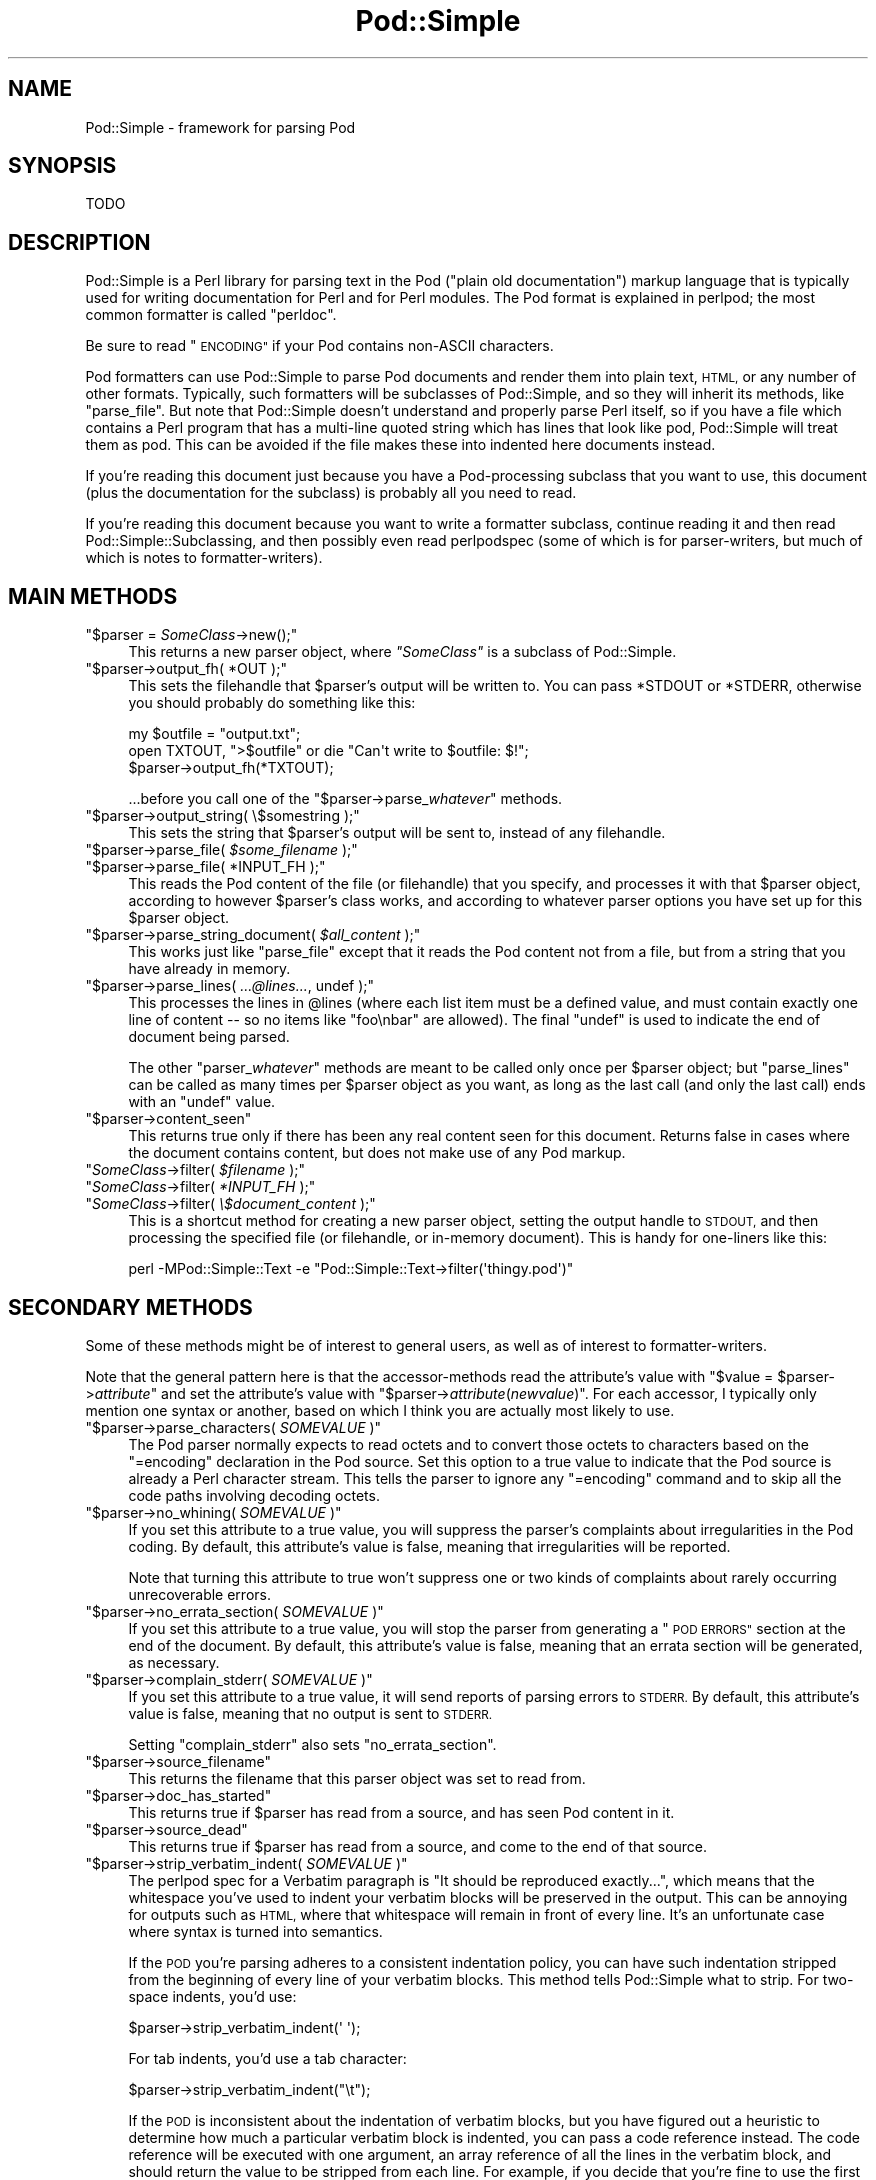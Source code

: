 .\" Automatically generated by Pod::Man 4.14 (Pod::Simple 3.40)
.\"
.\" Standard preamble:
.\" ========================================================================
.de Sp \" Vertical space (when we can't use .PP)
.if t .sp .5v
.if n .sp
..
.de Vb \" Begin verbatim text
.ft CW
.nf
.ne \\$1
..
.de Ve \" End verbatim text
.ft R
.fi
..
.\" Set up some character translations and predefined strings.  \*(-- will
.\" give an unbreakable dash, \*(PI will give pi, \*(L" will give a left
.\" double quote, and \*(R" will give a right double quote.  \*(C+ will
.\" give a nicer C++.  Capital omega is used to do unbreakable dashes and
.\" therefore won't be available.  \*(C` and \*(C' expand to `' in nroff,
.\" nothing in troff, for use with C<>.
.tr \(*W-
.ds C+ C\v'-.1v'\h'-1p'\s-2+\h'-1p'+\s0\v'.1v'\h'-1p'
.ie n \{\
.    ds -- \(*W-
.    ds PI pi
.    if (\n(.H=4u)&(1m=24u) .ds -- \(*W\h'-12u'\(*W\h'-12u'-\" diablo 10 pitch
.    if (\n(.H=4u)&(1m=20u) .ds -- \(*W\h'-12u'\(*W\h'-8u'-\"  diablo 12 pitch
.    ds L" ""
.    ds R" ""
.    ds C` ""
.    ds C' ""
'br\}
.el\{\
.    ds -- \|\(em\|
.    ds PI \(*p
.    ds L" ``
.    ds R" ''
.    ds C`
.    ds C'
'br\}
.\"
.\" Escape single quotes in literal strings from groff's Unicode transform.
.ie \n(.g .ds Aq \(aq
.el       .ds Aq '
.\"
.\" If the F register is >0, we'll generate index entries on stderr for
.\" titles (.TH), headers (.SH), subsections (.SS), items (.Ip), and index
.\" entries marked with X<> in POD.  Of course, you'll have to process the
.\" output yourself in some meaningful fashion.
.\"
.\" Avoid warning from groff about undefined register 'F'.
.de IX
..
.nr rF 0
.if \n(.g .if rF .nr rF 1
.if (\n(rF:(\n(.g==0)) \{\
.    if \nF \{\
.        de IX
.        tm Index:\\$1\t\\n%\t"\\$2"
..
.        if !\nF==2 \{\
.            nr % 0
.            nr F 2
.        \}
.    \}
.\}
.rr rF
.\"
.\" Accent mark definitions (@(#)ms.acc 1.5 88/02/08 SMI; from UCB 4.2).
.\" Fear.  Run.  Save yourself.  No user-serviceable parts.
.    \" fudge factors for nroff and troff
.if n \{\
.    ds #H 0
.    ds #V .8m
.    ds #F .3m
.    ds #[ \f1
.    ds #] \fP
.\}
.if t \{\
.    ds #H ((1u-(\\\\n(.fu%2u))*.13m)
.    ds #V .6m
.    ds #F 0
.    ds #[ \&
.    ds #] \&
.\}
.    \" simple accents for nroff and troff
.if n \{\
.    ds ' \&
.    ds ` \&
.    ds ^ \&
.    ds , \&
.    ds ~ ~
.    ds /
.\}
.if t \{\
.    ds ' \\k:\h'-(\\n(.wu*8/10-\*(#H)'\'\h"|\\n:u"
.    ds ` \\k:\h'-(\\n(.wu*8/10-\*(#H)'\`\h'|\\n:u'
.    ds ^ \\k:\h'-(\\n(.wu*10/11-\*(#H)'^\h'|\\n:u'
.    ds , \\k:\h'-(\\n(.wu*8/10)',\h'|\\n:u'
.    ds ~ \\k:\h'-(\\n(.wu-\*(#H-.1m)'~\h'|\\n:u'
.    ds / \\k:\h'-(\\n(.wu*8/10-\*(#H)'\z\(sl\h'|\\n:u'
.\}
.    \" troff and (daisy-wheel) nroff accents
.ds : \\k:\h'-(\\n(.wu*8/10-\*(#H+.1m+\*(#F)'\v'-\*(#V'\z.\h'.2m+\*(#F'.\h'|\\n:u'\v'\*(#V'
.ds 8 \h'\*(#H'\(*b\h'-\*(#H'
.ds o \\k:\h'-(\\n(.wu+\w'\(de'u-\*(#H)/2u'\v'-.3n'\*(#[\z\(de\v'.3n'\h'|\\n:u'\*(#]
.ds d- \h'\*(#H'\(pd\h'-\w'~'u'\v'-.25m'\f2\(hy\fP\v'.25m'\h'-\*(#H'
.ds D- D\\k:\h'-\w'D'u'\v'-.11m'\z\(hy\v'.11m'\h'|\\n:u'
.ds th \*(#[\v'.3m'\s+1I\s-1\v'-.3m'\h'-(\w'I'u*2/3)'\s-1o\s+1\*(#]
.ds Th \*(#[\s+2I\s-2\h'-\w'I'u*3/5'\v'-.3m'o\v'.3m'\*(#]
.ds ae a\h'-(\w'a'u*4/10)'e
.ds Ae A\h'-(\w'A'u*4/10)'E
.    \" corrections for vroff
.if v .ds ~ \\k:\h'-(\\n(.wu*9/10-\*(#H)'\s-2\u~\d\s+2\h'|\\n:u'
.if v .ds ^ \\k:\h'-(\\n(.wu*10/11-\*(#H)'\v'-.4m'^\v'.4m'\h'|\\n:u'
.    \" for low resolution devices (crt and lpr)
.if \n(.H>23 .if \n(.V>19 \
\{\
.    ds : e
.    ds 8 ss
.    ds o a
.    ds d- d\h'-1'\(ga
.    ds D- D\h'-1'\(hy
.    ds th \o'bp'
.    ds Th \o'LP'
.    ds ae ae
.    ds Ae AE
.\}
.rm #[ #] #H #V #F C
.\" ========================================================================
.\"
.IX Title "Pod::Simple 3pm"
.TH Pod::Simple 3pm "2020-12-18" "perl v5.32.1" "Perl Programmers Reference Guide"
.\" For nroff, turn off justification.  Always turn off hyphenation; it makes
.\" way too many mistakes in technical documents.
.if n .ad l
.nh
.SH "NAME"
Pod::Simple \- framework for parsing Pod
.SH "SYNOPSIS"
.IX Header "SYNOPSIS"
.Vb 1
\& TODO
.Ve
.SH "DESCRIPTION"
.IX Header "DESCRIPTION"
Pod::Simple is a Perl library for parsing text in the Pod (\*(L"plain old
documentation\*(R") markup language that is typically used for writing
documentation for Perl and for Perl modules. The Pod format is explained
in perlpod; the most common formatter is called \f(CW\*(C`perldoc\*(C'\fR.
.PP
Be sure to read \*(L"\s-1ENCODING\*(R"\s0 if your Pod contains non-ASCII characters.
.PP
Pod formatters can use Pod::Simple to parse Pod documents and render them into
plain text, \s-1HTML,\s0 or any number of other formats. Typically, such formatters
will be subclasses of Pod::Simple, and so they will inherit its methods, like
\&\f(CW\*(C`parse_file\*(C'\fR.  But note that Pod::Simple doesn't understand and
properly parse Perl itself, so if you have a file which contains a Perl
program that has a multi-line quoted string which has lines that look
like pod, Pod::Simple will treat them as pod.  This can be avoided if
the file makes these into indented here documents instead.
.PP
If you're reading this document just because you have a Pod-processing
subclass that you want to use, this document (plus the documentation for the
subclass) is probably all you need to read.
.PP
If you're reading this document because you want to write a formatter
subclass, continue reading it and then read Pod::Simple::Subclassing, and
then possibly even read perlpodspec (some of which is for parser-writers,
but much of which is notes to formatter-writers).
.SH "MAIN METHODS"
.IX Header "MAIN METHODS"
.ie n .IP """$parser = \fISomeClass\fP\->new();""" 4
.el .IP "\f(CW$parser = \f(CISomeClass\f(CW\->new();\fR" 4
.IX Item "$parser = SomeClass->new();"
This returns a new parser object, where \fI\f(CI\*(C`SomeClass\*(C'\fI\fR is a subclass
of Pod::Simple.
.ie n .IP """$parser\->output_fh( *OUT );""" 4
.el .IP "\f(CW$parser\->output_fh( *OUT );\fR" 4
.IX Item "$parser->output_fh( *OUT );"
This sets the filehandle that \f(CW$parser\fR's output will be written to.
You can pass \f(CW*STDOUT\fR or \f(CW*STDERR\fR, otherwise you should probably do
something like this:
.Sp
.Vb 3
\&    my $outfile = "output.txt";
\&    open TXTOUT, ">$outfile" or die "Can\*(Aqt write to $outfile: $!";
\&    $parser\->output_fh(*TXTOUT);
.Ve
.Sp
\&...before you call one of the \f(CW\*(C`$parser\->parse_\f(CIwhatever\f(CW\*(C'\fR methods.
.ie n .IP """$parser\->output_string( \e$somestring );""" 4
.el .IP "\f(CW$parser\->output_string( \e$somestring );\fR" 4
.IX Item "$parser->output_string( $somestring );"
This sets the string that \f(CW$parser\fR's output will be sent to,
instead of any filehandle.
.ie n .IP """$parser\->parse_file( \fI$some_filename\fP );""" 4
.el .IP "\f(CW$parser\->parse_file( \f(CI$some_filename\f(CW );\fR" 4
.IX Item "$parser->parse_file( $some_filename );"
.PD 0
.ie n .IP """$parser\->parse_file( *INPUT_FH );""" 4
.el .IP "\f(CW$parser\->parse_file( *INPUT_FH );\fR" 4
.IX Item "$parser->parse_file( *INPUT_FH );"
.PD
This reads the Pod content of the file (or filehandle) that you specify,
and processes it with that \f(CW$parser\fR object, according to however
\&\f(CW$parser\fR's class works, and according to whatever parser options you
have set up for this \f(CW$parser\fR object.
.ie n .IP """$parser\->parse_string_document( \fI$all_content\fP );""" 4
.el .IP "\f(CW$parser\->parse_string_document( \f(CI$all_content\f(CW );\fR" 4
.IX Item "$parser->parse_string_document( $all_content );"
This works just like \f(CW\*(C`parse_file\*(C'\fR except that it reads the Pod
content not from a file, but from a string that you have already
in memory.
.ie n .IP """$parser\->parse_lines( \fI...@lines...\fP, undef );""" 4
.el .IP "\f(CW$parser\->parse_lines( \f(CI...@lines...\f(CW, undef );\fR" 4
.IX Item "$parser->parse_lines( ...@lines..., undef );"
This processes the lines in \f(CW@lines\fR (where each list item must be a
defined value, and must contain exactly one line of content \*(-- so no
items like \f(CW"foo\enbar"\fR are allowed).  The final \f(CW\*(C`undef\*(C'\fR is used to
indicate the end of document being parsed.
.Sp
The other \f(CW\*(C`parser_\f(CIwhatever\f(CW\*(C'\fR methods are meant to be called only once
per \f(CW$parser\fR object; but \f(CW\*(C`parse_lines\*(C'\fR can be called as many times per
\&\f(CW$parser\fR object as you want, as long as the last call (and only
the last call) ends with an \f(CW\*(C`undef\*(C'\fR value.
.ie n .IP """$parser\->content_seen""" 4
.el .IP "\f(CW$parser\->content_seen\fR" 4
.IX Item "$parser->content_seen"
This returns true only if there has been any real content seen for this
document. Returns false in cases where the document contains content,
but does not make use of any Pod markup.
.ie n .IP """\fISomeClass\fP\->filter( \fI$filename\fP );""" 4
.el .IP "\f(CW\f(CISomeClass\f(CW\->filter( \f(CI$filename\f(CW );\fR" 4
.IX Item "SomeClass->filter( $filename );"
.PD 0
.ie n .IP """\fISomeClass\fP\->filter( \fI*INPUT_FH\fP );""" 4
.el .IP "\f(CW\f(CISomeClass\f(CW\->filter( \f(CI*INPUT_FH\f(CW );\fR" 4
.IX Item "SomeClass->filter( *INPUT_FH );"
.ie n .IP """\fISomeClass\fP\->filter( \fI\e$document_content\fP );""" 4
.el .IP "\f(CW\f(CISomeClass\f(CW\->filter( \f(CI\e$document_content\f(CW );\fR" 4
.IX Item "SomeClass->filter( $document_content );"
.PD
This is a shortcut method for creating a new parser object, setting the
output handle to \s-1STDOUT,\s0 and then processing the specified file (or
filehandle, or in-memory document). This is handy for one-liners like
this:
.Sp
.Vb 1
\&  perl \-MPod::Simple::Text \-e "Pod::Simple::Text\->filter(\*(Aqthingy.pod\*(Aq)"
.Ve
.SH "SECONDARY METHODS"
.IX Header "SECONDARY METHODS"
Some of these methods might be of interest to general users, as
well as of interest to formatter-writers.
.PP
Note that the general pattern here is that the accessor-methods
read the attribute's value with \f(CW\*(C`$value = $parser\->\f(CIattribute\f(CW\*(C'\fR
and set the attribute's value with
\&\f(CW\*(C`$parser\->\f(CIattribute\f(CW(\f(CInewvalue\f(CW)\*(C'\fR.  For each accessor, I typically
only mention one syntax or another, based on which I think you are actually
most likely to use.
.ie n .IP """$parser\->parse_characters( \fISOMEVALUE\fP )""" 4
.el .IP "\f(CW$parser\->parse_characters( \f(CISOMEVALUE\f(CW )\fR" 4
.IX Item "$parser->parse_characters( SOMEVALUE )"
The Pod parser normally expects to read octets and to convert those octets
to characters based on the \f(CW\*(C`=encoding\*(C'\fR declaration in the Pod source.  Set
this option to a true value to indicate that the Pod source is already a Perl
character stream.  This tells the parser to ignore any \f(CW\*(C`=encoding\*(C'\fR command
and to skip all the code paths involving decoding octets.
.ie n .IP """$parser\->no_whining( \fISOMEVALUE\fP )""" 4
.el .IP "\f(CW$parser\->no_whining( \f(CISOMEVALUE\f(CW )\fR" 4
.IX Item "$parser->no_whining( SOMEVALUE )"
If you set this attribute to a true value, you will suppress the
parser's complaints about irregularities in the Pod coding. By default,
this attribute's value is false, meaning that irregularities will
be reported.
.Sp
Note that turning this attribute to true won't suppress one or two kinds
of complaints about rarely occurring unrecoverable errors.
.ie n .IP """$parser\->no_errata_section( \fISOMEVALUE\fP )""" 4
.el .IP "\f(CW$parser\->no_errata_section( \f(CISOMEVALUE\f(CW )\fR" 4
.IX Item "$parser->no_errata_section( SOMEVALUE )"
If you set this attribute to a true value, you will stop the parser from
generating a \*(L"\s-1POD ERRORS\*(R"\s0 section at the end of the document. By
default, this attribute's value is false, meaning that an errata section
will be generated, as necessary.
.ie n .IP """$parser\->complain_stderr( \fISOMEVALUE\fP )""" 4
.el .IP "\f(CW$parser\->complain_stderr( \f(CISOMEVALUE\f(CW )\fR" 4
.IX Item "$parser->complain_stderr( SOMEVALUE )"
If you set this attribute to a true value, it will send reports of
parsing errors to \s-1STDERR.\s0 By default, this attribute's value is false,
meaning that no output is sent to \s-1STDERR.\s0
.Sp
Setting \f(CW\*(C`complain_stderr\*(C'\fR also sets \f(CW\*(C`no_errata_section\*(C'\fR.
.ie n .IP """$parser\->source_filename""" 4
.el .IP "\f(CW$parser\->source_filename\fR" 4
.IX Item "$parser->source_filename"
This returns the filename that this parser object was set to read from.
.ie n .IP """$parser\->doc_has_started""" 4
.el .IP "\f(CW$parser\->doc_has_started\fR" 4
.IX Item "$parser->doc_has_started"
This returns true if \f(CW$parser\fR has read from a source, and has seen
Pod content in it.
.ie n .IP """$parser\->source_dead""" 4
.el .IP "\f(CW$parser\->source_dead\fR" 4
.IX Item "$parser->source_dead"
This returns true if \f(CW$parser\fR has read from a source, and come to the
end of that source.
.ie n .IP """$parser\->strip_verbatim_indent( \fISOMEVALUE\fP )""" 4
.el .IP "\f(CW$parser\->strip_verbatim_indent( \f(CISOMEVALUE\f(CW )\fR" 4
.IX Item "$parser->strip_verbatim_indent( SOMEVALUE )"
The perlpod spec for a Verbatim paragraph is \*(L"It should be reproduced
exactly...\*(R", which means that the whitespace you've used to indent your
verbatim blocks will be preserved in the output. This can be annoying for
outputs such as \s-1HTML,\s0 where that whitespace will remain in front of every
line. It's an unfortunate case where syntax is turned into semantics.
.Sp
If the \s-1POD\s0 you're parsing adheres to a consistent indentation policy, you can
have such indentation stripped from the beginning of every line of your
verbatim blocks. This method tells Pod::Simple what to strip. For two-space
indents, you'd use:
.Sp
.Vb 1
\&  $parser\->strip_verbatim_indent(\*(Aq  \*(Aq);
.Ve
.Sp
For tab indents, you'd use a tab character:
.Sp
.Vb 1
\&  $parser\->strip_verbatim_indent("\et");
.Ve
.Sp
If the \s-1POD\s0 is inconsistent about the indentation of verbatim blocks, but you
have figured out a heuristic to determine how much a particular verbatim block
is indented, you can pass a code reference instead. The code reference will be
executed with one argument, an array reference of all the lines in the
verbatim block, and should return the value to be stripped from each line. For
example, if you decide that you're fine to use the first line of the verbatim
block to set the standard for indentation of the rest of the block, you can
look at the first line and return the appropriate value, like so:
.Sp
.Vb 5
\&  $new\->strip_verbatim_indent(sub {
\&      my $lines = shift;
\&      (my $indent = $lines\->[0]) =~ s/\eS.*//;
\&      return $indent;
\&  });
.Ve
.Sp
If you'd rather treat each line individually, you can do that, too, by just
transforming them in-place in the code reference and returning \f(CW\*(C`undef\*(C'\fR. Say
that you don't want \fIany\fR lines indented. You can do something like this:
.Sp
.Vb 5
\&  $new\->strip_verbatim_indent(sub {
\&      my $lines = shift;
\&      sub { s/^\es+// for @{ $lines },
\&      return undef;
\&  });
.Ve
.ie n .IP """$parser\->expand_verbatim_tabs( \fIn\fP )""" 4
.el .IP "\f(CW$parser\->expand_verbatim_tabs( \f(CIn\f(CW )\fR" 4
.IX Item "$parser->expand_verbatim_tabs( n )"
Default: 8
.Sp
If after any stripping of indentation in verbatim blocks, there remain
tabs, this method call indicates what to do with them.  \f(CW0\fR
means leave them as tabs, any other number indicates that each tab is to
be translated so as to have tab stops every \f(CW\*(C`n\*(C'\fR columns.
.Sp
This is independent of other methods (except that it operates after any
verbatim input stripping is done).
.Sp
Like the other methods, the input parameter is not checked for validity.
\&\f(CW\*(C`undef\*(C'\fR or containing non-digits has the same effect as 8.
.SH "TERTIARY METHODS"
.IX Header "TERTIARY METHODS"
.ie n .IP """$parser\->abandon_output_fh()""" 4
.el .IP "\f(CW$parser\->abandon_output_fh()\fR" 4
.IX Xref "abandon_output_fh"
.IX Item "$parser->abandon_output_fh()"
Cancel output to the file handle. Any \s-1POD\s0 read by the \f(CW$parser\fR is not
effected.
.ie n .IP """$parser\->abandon_output_string()""" 4
.el .IP "\f(CW$parser\->abandon_output_string()\fR" 4
.IX Xref "abandon_output_string"
.IX Item "$parser->abandon_output_string()"
Cancel output to the output string. Any \s-1POD\s0 read by the \f(CW$parser\fR is not
effected.
.ie n .IP """$parser\->accept_code( @codes )""" 4
.el .IP "\f(CW$parser\->accept_code( @codes )\fR" 4
.IX Xref "accept_code"
.IX Item "$parser->accept_code( @codes )"
Alias for accept_codes.
.ie n .IP """$parser\->accept_codes( @codes )""" 4
.el .IP "\f(CW$parser\->accept_codes( @codes )\fR" 4
.IX Xref "accept_codes"
.IX Item "$parser->accept_codes( @codes )"
Allows \f(CW$parser\fR to accept a list of \*(L"Formatting Codes\*(R" in perlpod. This can be
used to implement user-defined codes.
.ie n .IP """$parser\->accept_directive_as_data( @directives )""" 4
.el .IP "\f(CW$parser\->accept_directive_as_data( @directives )\fR" 4
.IX Xref "accept_directive_as_data"
.IX Item "$parser->accept_directive_as_data( @directives )"
Allows \f(CW$parser\fR to accept a list of directives for data paragraphs. A
directive is the label of a \*(L"Command Paragraph\*(R" in perlpod. A data paragraph is
one delimited by \f(CW\*(C`=begin/=for/=end\*(C'\fR directives. This can be used to
implement user-defined directives.
.ie n .IP """$parser\->accept_directive_as_processed( @directives )""" 4
.el .IP "\f(CW$parser\->accept_directive_as_processed( @directives )\fR" 4
.IX Xref "accept_directive_as_processed"
.IX Item "$parser->accept_directive_as_processed( @directives )"
Allows \f(CW$parser\fR to accept a list of directives for processed paragraphs. A
directive is the label of a \*(L"Command Paragraph\*(R" in perlpod. A processed
paragraph is also known as \*(L"Ordinary Paragraph\*(R" in perlpod. This can be used to
implement user-defined directives.
.ie n .IP """$parser\->accept_directive_as_verbatim( @directives )""" 4
.el .IP "\f(CW$parser\->accept_directive_as_verbatim( @directives )\fR" 4
.IX Xref "accept_directive_as_verbatim"
.IX Item "$parser->accept_directive_as_verbatim( @directives )"
Allows \f(CW$parser\fR to accept a list of directives for \*(L"Verbatim
Paragraph\*(R" in perlpod. A directive is the label of a \*(L"Command Paragraph\*(R" in perlpod. This
can be used to implement user-defined directives.
.ie n .IP """$parser\->accept_target( @targets )""" 4
.el .IP "\f(CW$parser\->accept_target( @targets )\fR" 4
.IX Xref "accept_target"
.IX Item "$parser->accept_target( @targets )"
Alias for accept_targets.
.ie n .IP """$parser\->accept_target_as_text( @targets )""" 4
.el .IP "\f(CW$parser\->accept_target_as_text( @targets )\fR" 4
.IX Xref "accept_target_as_text"
.IX Item "$parser->accept_target_as_text( @targets )"
Alias for accept_targets_as_text.
.ie n .IP """$parser\->accept_targets( @targets )""" 4
.el .IP "\f(CW$parser\->accept_targets( @targets )\fR" 4
.IX Xref "accept_targets"
.IX Item "$parser->accept_targets( @targets )"
Accepts targets for \f(CW\*(C`=begin/=for/=end\*(C'\fR sections of the \s-1POD.\s0
.ie n .IP """$parser\->accept_targets_as_text( @targets )""" 4
.el .IP "\f(CW$parser\->accept_targets_as_text( @targets )\fR" 4
.IX Xref "accept_targets_as_text"
.IX Item "$parser->accept_targets_as_text( @targets )"
Accepts targets for \f(CW\*(C`=begin/=for/=end\*(C'\fR sections that should be parsed as
\&\s-1POD.\s0 For details, see \*(L"About Data Paragraphs\*(R" in perlpodspec.
.ie n .IP """$parser\->any_errata_seen()""" 4
.el .IP "\f(CW$parser\->any_errata_seen()\fR" 4
.IX Xref "any_errata_seen"
.IX Item "$parser->any_errata_seen()"
Used to check if any errata was seen.
.Sp
\&\fIExample:\fR
.Sp
.Vb 1
\&  die "too many errors\en" if $parser\->any_errata_seen();
.Ve
.ie n .IP """$parser\->errata_seen()""" 4
.el .IP "\f(CW$parser\->errata_seen()\fR" 4
.IX Xref "errata_seen"
.IX Item "$parser->errata_seen()"
Returns a hash reference of all errata seen, both whines and screams. The hash reference's keys are the line number and the value is an array reference of the errors for that line.
.Sp
\&\fIExample:\fR
.Sp
.Vb 3
\&  if ( $parser\->any_errata_seen() ) {
\&     $logger\->log( $parser\->errata_seen() );
\&  }
.Ve
.ie n .IP """$parser\->detected_encoding()""" 4
.el .IP "\f(CW$parser\->detected_encoding()\fR" 4
.IX Xref "detected_encoding"
.IX Item "$parser->detected_encoding()"
Return the encoding corresponding to \f(CW\*(C`=encoding\*(C'\fR, but only if the
encoding was recognized and handled.
.ie n .IP """$parser\->encoding()""" 4
.el .IP "\f(CW$parser\->encoding()\fR" 4
.IX Xref "encoding"
.IX Item "$parser->encoding()"
Return encoding of the document, even if the encoding is not correctly
handled.
.ie n .IP """$parser\->parse_from_file( $source, $to )""" 4
.el .IP "\f(CW$parser\->parse_from_file( $source, $to )\fR" 4
.IX Xref "parse_from_file"
.IX Item "$parser->parse_from_file( $source, $to )"
Parses from \f(CW$source\fR file to \f(CW$to\fR file. Similar to \*(L"parse_from_file\*(R" in Pod::Parser.
.ie n .IP """$parser\->scream( @error_messages )""" 4
.el .IP "\f(CW$parser\->scream( @error_messages )\fR" 4
.IX Xref "scream"
.IX Item "$parser->scream( @error_messages )"
Log an error that can't be ignored.
.ie n .IP """$parser\->unaccept_code( @codes )""" 4
.el .IP "\f(CW$parser\->unaccept_code( @codes )\fR" 4
.IX Xref "unaccept_code"
.IX Item "$parser->unaccept_code( @codes )"
Alias for unaccept_codes.
.ie n .IP """$parser\->unaccept_codes( @codes )""" 4
.el .IP "\f(CW$parser\->unaccept_codes( @codes )\fR" 4
.IX Xref "unaccept_codes"
.IX Item "$parser->unaccept_codes( @codes )"
Removes \f(CW@codes\fR as valid codes for the parse.
.ie n .IP """$parser\->unaccept_directive( @directives )""" 4
.el .IP "\f(CW$parser\->unaccept_directive( @directives )\fR" 4
.IX Xref "unaccept_directive"
.IX Item "$parser->unaccept_directive( @directives )"
Alias for unaccept_directives.
.ie n .IP """$parser\->unaccept_directives( @directives )""" 4
.el .IP "\f(CW$parser\->unaccept_directives( @directives )\fR" 4
.IX Xref "unaccept_directives"
.IX Item "$parser->unaccept_directives( @directives )"
Removes \f(CW@directives\fR as valid directives for the parse.
.ie n .IP """$parser\->unaccept_target( @targets )""" 4
.el .IP "\f(CW$parser\->unaccept_target( @targets )\fR" 4
.IX Xref "unaccept_target"
.IX Item "$parser->unaccept_target( @targets )"
Alias for unaccept_targets.
.ie n .IP """$parser\->unaccept_targets( @targets )""" 4
.el .IP "\f(CW$parser\->unaccept_targets( @targets )\fR" 4
.IX Xref "unaccept_targets"
.IX Item "$parser->unaccept_targets( @targets )"
Removes \f(CW@targets\fR as valid targets for the parse.
.ie n .IP """$parser\->version_report()""" 4
.el .IP "\f(CW$parser\->version_report()\fR" 4
.IX Xref "version_report"
.IX Item "$parser->version_report()"
Returns a string describing the version.
.ie n .IP """$parser\->whine( @error_messages )""" 4
.el .IP "\f(CW$parser\->whine( @error_messages )\fR" 4
.IX Xref "whine"
.IX Item "$parser->whine( @error_messages )"
Log an error unless \f(CW\*(C`$parser\->no_whining( TRUE );\*(C'\fR.
.SH "ENCODING"
.IX Header "ENCODING"
The Pod::Simple parser expects to read \fBoctets\fR.  The parser will decode the
octets into Perl's internal character string representation using the value of
the \f(CW\*(C`=encoding\*(C'\fR declaration in the \s-1POD\s0 source.
.PP
If the \s-1POD\s0 source does not include an \f(CW\*(C`=encoding\*(C'\fR declaration, the parser will
attempt to guess the encoding (selecting one of \s-1UTF\-8\s0 or \s-1CP 1252\s0) by examining
the first non-ASCII bytes and applying the heuristic described in
perlpodspec.  (If the \s-1POD\s0 source contains only \s-1ASCII\s0 bytes, the
encoding is assumed to be \s-1ASCII.\s0)
.PP
If you set the \f(CW\*(C`parse_characters\*(C'\fR option to a true value the parser will
expect characters rather than octets; will ignore any \f(CW\*(C`=encoding\*(C'\fR; and will
make no attempt to decode the input.
.SH "SEE ALSO"
.IX Header "SEE ALSO"
Pod::Simple::Subclassing
.PP
perlpod
.PP
perlpodspec
.PP
Pod::Escapes
.PP
perldoc
.SH "SUPPORT"
.IX Header "SUPPORT"
Questions or discussion about \s-1POD\s0 and Pod::Simple should be sent to the
pod\-people@perl.org mail list. Send an empty email to
pod\-people\-subscribe@perl.org to subscribe.
.PP
This module is managed in an open GitHub repository,
<https://github.com/perl\-pod/pod\-simple/>. Feel free to fork and contribute, or
to clone <git://github.com/perl\-pod/pod\-simple.git> and send patches!
.PP
Please use <https://github.com/perl\-pod/pod\-simple/issues/new> to file a bug
report.
.SH "COPYRIGHT AND DISCLAIMERS"
.IX Header "COPYRIGHT AND DISCLAIMERS"
Copyright (c) 2002 Sean M. Burke.
.PP
This library is free software; you can redistribute it and/or modify it
under the same terms as Perl itself.
.PP
This program is distributed in the hope that it will be useful, but
without any warranty; without even the implied warranty of
merchantability or fitness for a particular purpose.
.SH "AUTHOR"
.IX Header "AUTHOR"
Pod::Simple was created by Sean M. Burke <sburke@cpan.org>.
But don't bother him, he's retired.
.PP
Pod::Simple is maintained by:
.IP "\(bu" 4
Allison Randal \f(CW\*(C`allison@perl.org\*(C'\fR
.IP "\(bu" 4
Hans Dieter Pearcey \f(CW\*(C`hdp@cpan.org\*(C'\fR
.IP "\(bu" 4
David E. Wheeler \f(CW\*(C`dwheeler@cpan.org\*(C'\fR
.IP "\(bu" 4
Karl Williamson \f(CW\*(C`khw@cpan.org\*(C'\fR
.PP
Documentation has been contributed by:
.IP "\(bu" 4
Gabor Szabo \f(CW\*(C`szabgab@gmail.com\*(C'\fR
.IP "\(bu" 4
Shawn H Corey  \f(CW\*(C`SHCOREY at cpan.org\*(C'\fR
